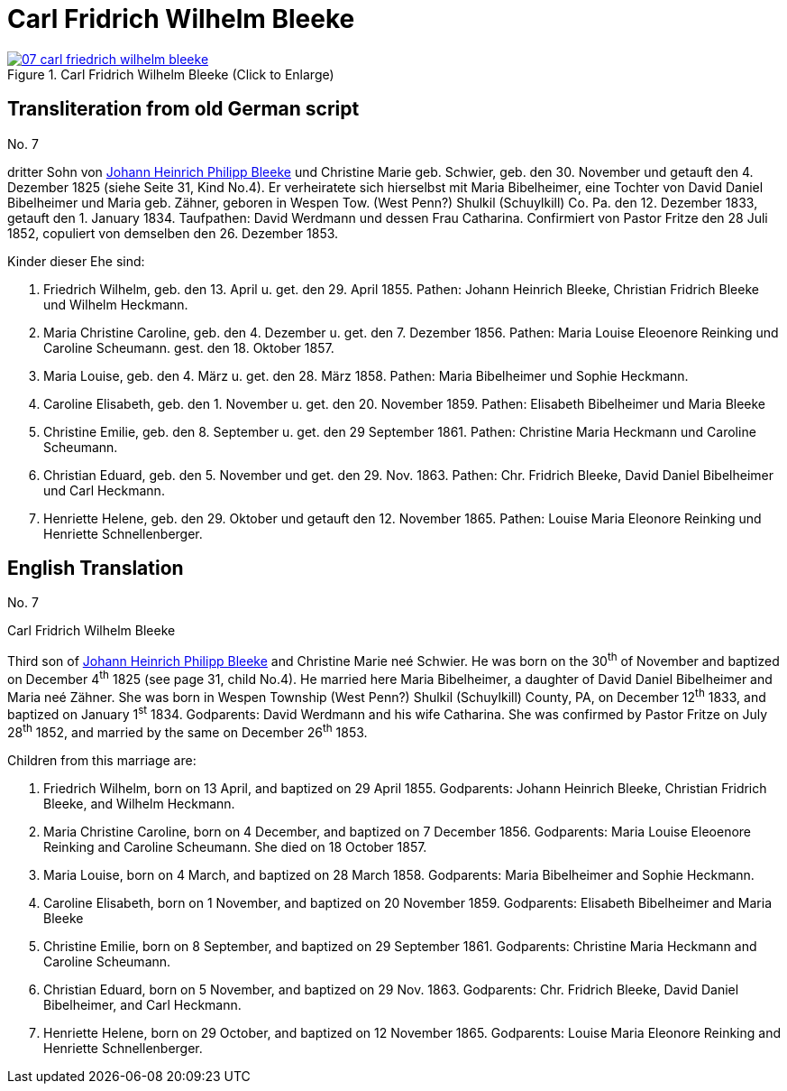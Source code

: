 = Carl Fridrich Wilhelm Bleeke
:page-role: doc-width

image::07-carl-friedrich-wilhelm-bleeke.jpg[align=left,title="Carl Fridrich Wilhelm Bleeke (Click to Enlarge)",link=self]

== Transliteration from old German script

No. 7

dritter Sohn von xref:./image17.adoc[Johann Heinrich Philipp Bleeke] und Christine Marie geb.
Schwier, geb. den 30. November und getauft den 4. Dezember 1825 (siehe
Seite 31, Kind No.4). Er verheiratete sich hierselbst mit Maria
Bibelheimer, eine Tochter von David Daniel Bibelheimer und Maria geb.
Zähner, geboren in Wespen Tow. (West Penn?) Shulkil (Schuylkill) Co. Pa.
den 12. Dezember 1833, getauft den 1. January 1834. Taufpathen: David
Werdmann und dessen Frau Catharina. Confirmiert von Pastor Fritze den 28
Juli 1852, copuliert von demselben den 26. Dezember 1853.

Kinder dieser Ehe sind:

1. Friedrich Wilhelm, geb. den 13. April u. get. den 29. April 1855.
Pathen: Johann Heinrich Bleeke, Christian Fridrich Bleeke und
Wilhelm Heckmann.

2. Maria Christine Caroline, geb. den 4. Dezember u. get. den 7.
Dezember 1856. Pathen: Maria Louise Eleoenore Reinking und Caroline
Scheumann. gest. den 18. Oktober 1857.

3. Maria Louise, geb. den 4. März u. get. den 28. März 1858.
Pathen: Maria Bibelheimer und Sophie Heckmann.

4. Caroline Elisabeth, geb. den 1. November u. get. den 20.
November 1859. Pathen: Elisabeth Bibelheimer und Maria Bleeke

5. Christine Emilie, geb. den 8. September u. get. den 29
September 1861. Pathen: Christine Maria Heckmann und Caroline Scheumann.

6. Christian Eduard, geb. den 5. November und get. den 29. Nov. 1863.
Pathen: Chr. Fridrich Bleeke, David Daniel Bibelheimer und Carl
Heckmann.

7. Henriette Helene, geb. den 29. Oktober und getauft den 12.
November 1865. Pathen: Louise Maria Eleonore Reinking und Henriette
Schnellenberger.

== English Translation

No. 7

Carl Fridrich Wilhelm Bleeke

Third son of xref:./image17.adoc[Johann Heinrich Philipp Bleeke] and Christine Marie neé
Schwier. He was born on the 30^th^ of November and baptized on December
4^th^ 1825 (see page 31, child No.4). He married here Maria Bibelheimer,
a daughter of David Daniel Bibelheimer and Maria neé Zähner. She was
born in Wespen Township (West Penn?) Shulkil (Schuylkill) County, PA, on
December 12^th^ 1833, and baptized on January 1^st^ 1834. Godparents:
David Werdmann and his wife Catharina. She was confirmed by Pastor
Fritze on July 28^th^ 1852, and married by the same on December 26^th^
1853.

Children from this marriage are:

1. Friedrich Wilhelm, born on 13 April, and baptized on 29 April 1855.
Godparents: Johann Heinrich Bleeke, Christian Fridrich Bleeke, and
Wilhelm Heckmann.

2. Maria Christine Caroline, born on 4 December, and baptized on
7 December 1856. Godparents: Maria Louise Eleoenore Reinking and
Caroline Scheumann. She died on 18 October 1857.

3. Maria Louise, born on 4 March, and baptized on 28 March 1858.
Godparents: Maria Bibelheimer and Sophie Heckmann.

4. Caroline Elisabeth, born on 1 November, and baptized on 20
November 1859. Godparents: Elisabeth Bibelheimer and Maria Bleeke

5. Christine Emilie, born on 8 September, and baptized on 29
September 1861. Godparents: Christine Maria Heckmann and Caroline
Scheumann.

6. Christian Eduard, born on 5 November, and baptized on 29 Nov. 1863.
Godparents: Chr. Fridrich Bleeke, David Daniel Bibelheimer, and
Carl Heckmann.

7. Henriette Helene, born on 29 October, and baptized on 12
November 1865. Godparents: Louise Maria Eleonore Reinking and Henriette
Schnellenberger.
